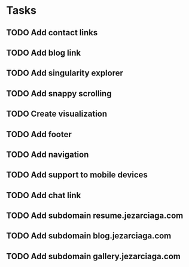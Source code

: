 * Tasks
** TODO Add contact links
** TODO Add blog link
** TODO Add singularity explorer
** TODO Add snappy scrolling
** TODO Create visualization
** TODO Add footer
** TODO Add navigation
** TODO Add support to mobile devices
** TODO Add chat link
** TODO Add subdomain resume.jezarciaga.com
** TODO Add subdomain blog.jezarciaga.com
** TODO Add subdomain gallery.jezarciaga.com

